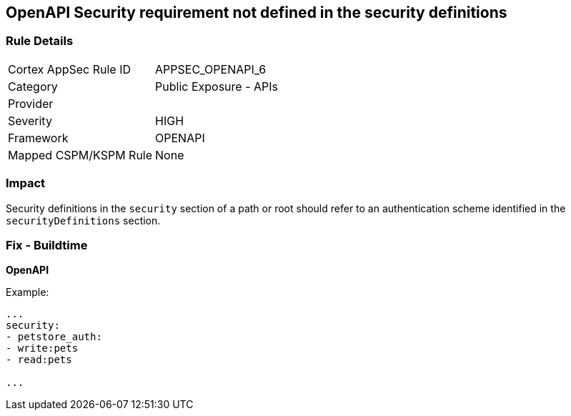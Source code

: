 == OpenAPI Security requirement not defined in the security definitions


=== Rule Details

[cols="1,2"]
|===
|Cortex AppSec Rule ID |APPSEC_OPENAPI_6
|Category |Public Exposure - APIs
|Provider |
|Severity |HIGH
|Framework |OPENAPI
|Mapped CSPM/KSPM Rule |None
|===


=== Impact
Security definitions in the `security` section of a path or root should refer to an authentication scheme identified in the `securityDefinitions` section.

=== Fix - Buildtime

*OpenAPI* 


Example:
[source,yaml]
----

...
security:
- petstore_auth:
- write:pets
- read:pets

...
----

